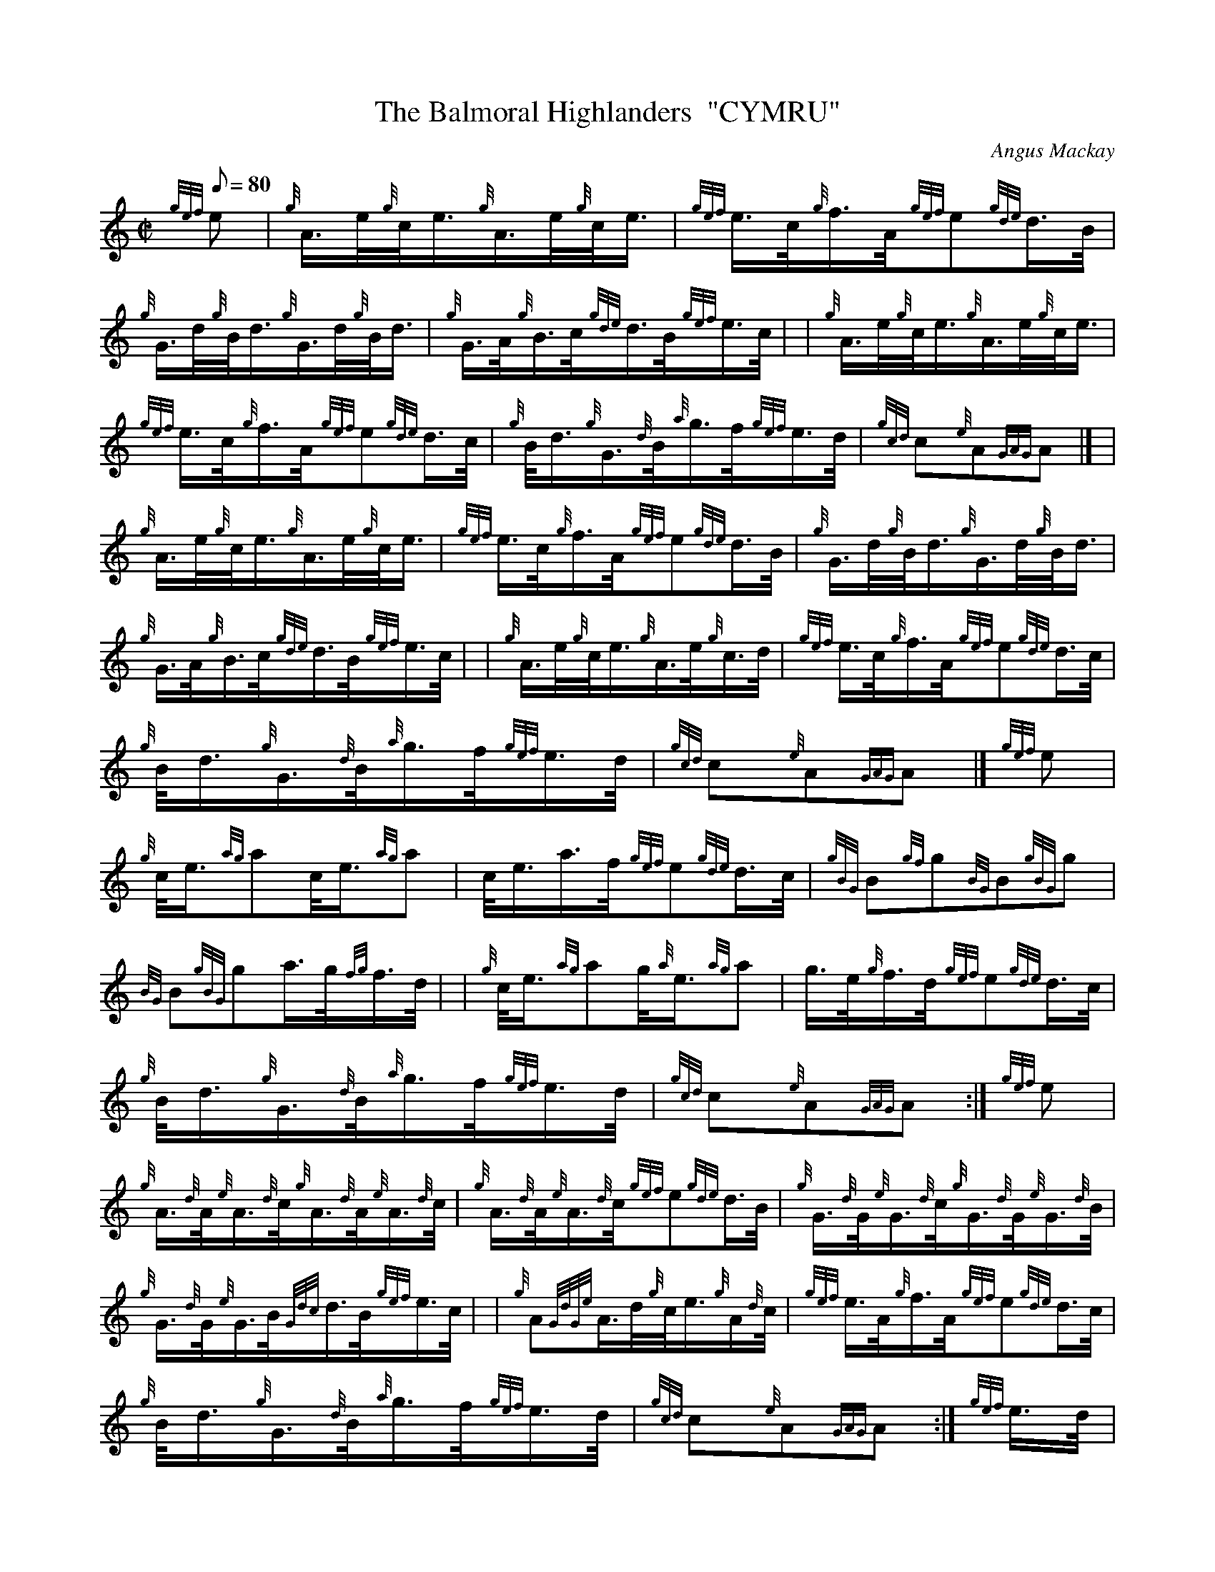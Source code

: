 X: 1
T:The Balmoral Highlanders  "CYMRU"
M:C|
L:1/8
Q:80
C:Angus Mackay
S:March
K:HP
{gef}e|
{g}A3/4e/4{g}c/4e3/4{g}A3/4e/4{g}c/4e3/4|
{gef}e3/4c/4{g}f3/4A/4{gef}e{gde}d3/4B/4|  !
{g}G3/4d/4{g}B/4d3/4{g}G3/4d/4{g}B/4d3/4|
{g}G3/4A/4{g}B3/4c/4{gde}d3/4B/4{gef}e3/4c/4| |
{g}A3/4e/4{g}c/4e3/4{g}A3/4e/4{g}c/4e3/4|  !
{gef}e3/4c/4{g}f3/4A/4{gef}e{gde}d3/4c/4|
{g}B/4d3/4{g}G3/4{d}B/4{a}g3/4f/4{gef}e3/4d/4|
{gcd}c{e}A{GAG}A|] |  !
{g}A3/4e/4{g}c/4e3/4{g}A3/4e/4{g}c/4e3/4|
{gef}e3/4c/4{g}f3/4A/4{gef}e{gde}d3/4B/4|
{g}G3/4d/4{g}B/4d3/4{g}G3/4d/4{g}B/4d3/4|  !
{g}G3/4A/4{g}B3/4c/4{gde}d3/4B/4{gef}e3/4c/4| |
{g}A3/4e/4{g}c/4e3/4{g}A3/4e/4{g}c3/4d/4|
{gef}e3/4c/4{g}f3/4A/4{gef}e{gde}d3/4c/4|  !
{g}B/4d3/4{g}G3/4{d}B/4{a}g3/4f/4{gef}e3/4d/4|
{gcd}c{e}A{GAG}A|]
{gef}e|  !
{g}c/4e3/4{ag}ac/4e3/4{ag}a|
c/4e3/4a3/4f/4{gef}e{gde}d3/4c/4|
{gBG}B{gf}g{BG}B{gBG}g|  !
{BG}B{gBG}ga3/4g/4{fg}f3/4d/4| |
{g}c/4e3/4{ag}ag/4{a}e3/4{ag}a|
g3/4e/4{g}f3/4d/4{gef}e{gde}d3/4c/4|  !
{g}B/4d3/4{g}G3/4{d}B/4{a}g3/4f/4{gef}e3/4d/4|
{gcd}c{e}A{GAG}A:|
{gef}e|  !
{g}A3/4{d}A/4{e}A3/4{d}c/4{g}A3/4{d}A/4{e}A3/4{d}c/4|
{g}A3/4{d}A/4{e}A3/4{d}c/4{gef}e{gde}d3/4B/4|
{g}G3/4{d}G/4{e}G3/4{d}c/4{g}G3/4{d}G/4{e}G3/4{d}B/4|  !
{g}G3/4{d}G/4{e}G3/4B/4{Gdc}d3/4B/4{gef}e3/4c/4| |
{g}A{GdGe}A3/4d/4{g}c/4e3/4{g}A/2{d}c/4|
{gef}e3/4A/4{g}f3/4A/4{gef}e{gde}d3/4c/4|  !
{g}B/4d3/4{g}G3/4{d}B/4{a}g3/4f/4{gef}e3/4d/4|
{gcd}c{e}A{GAG}A:|
{gef}e3/4d/4|  !
c/4e3/4a3/4e/4{gf}g3/4e/4{ag}a|
c/4e3/4a3/4g/4{fg}f3/4e/4{gde}d3/4c/4|
{gBGdG}B{gf}g3/4B/4a3/4B/4{gf}g|  !
{BGdG}B{gf}ga3/4g/4{fg}f3/4d/4| |
{g}c/4e3/4{ag}ag/4{a}e3/4{ag}a|
g3/4e/4{g}f3/4d/4{gef}e{gde}d3/4c/4|  !
{g}B/4d3/4{g}G3/4{d}B/4{a}g3/4f/4{gef}e3/4d/4|
{gcd}c{e}A{GAG}A:|
